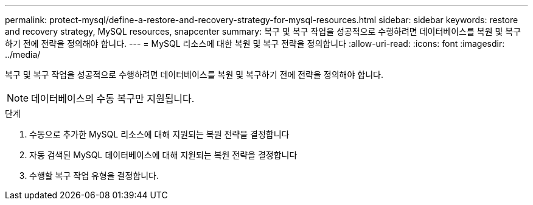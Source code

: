 ---
permalink: protect-mysql/define-a-restore-and-recovery-strategy-for-mysql-resources.html 
sidebar: sidebar 
keywords: restore and recovery strategy, MySQL resources, snapcenter 
summary: 복구 및 복구 작업을 성공적으로 수행하려면 데이터베이스를 복원 및 복구하기 전에 전략을 정의해야 합니다. 
---
= MySQL 리소스에 대한 복원 및 복구 전략을 정의합니다
:allow-uri-read: 
:icons: font
:imagesdir: ../media/


[role="lead"]
복구 및 복구 작업을 성공적으로 수행하려면 데이터베이스를 복원 및 복구하기 전에 전략을 정의해야 합니다.


NOTE: 데이터베이스의 수동 복구만 지원됩니다.

.단계
. 수동으로 추가한 MySQL 리소스에 대해 지원되는 복원 전략을 결정합니다
. 자동 검색된 MySQL 데이터베이스에 대해 지원되는 복원 전략을 결정합니다
. 수행할 복구 작업 유형을 결정합니다.

